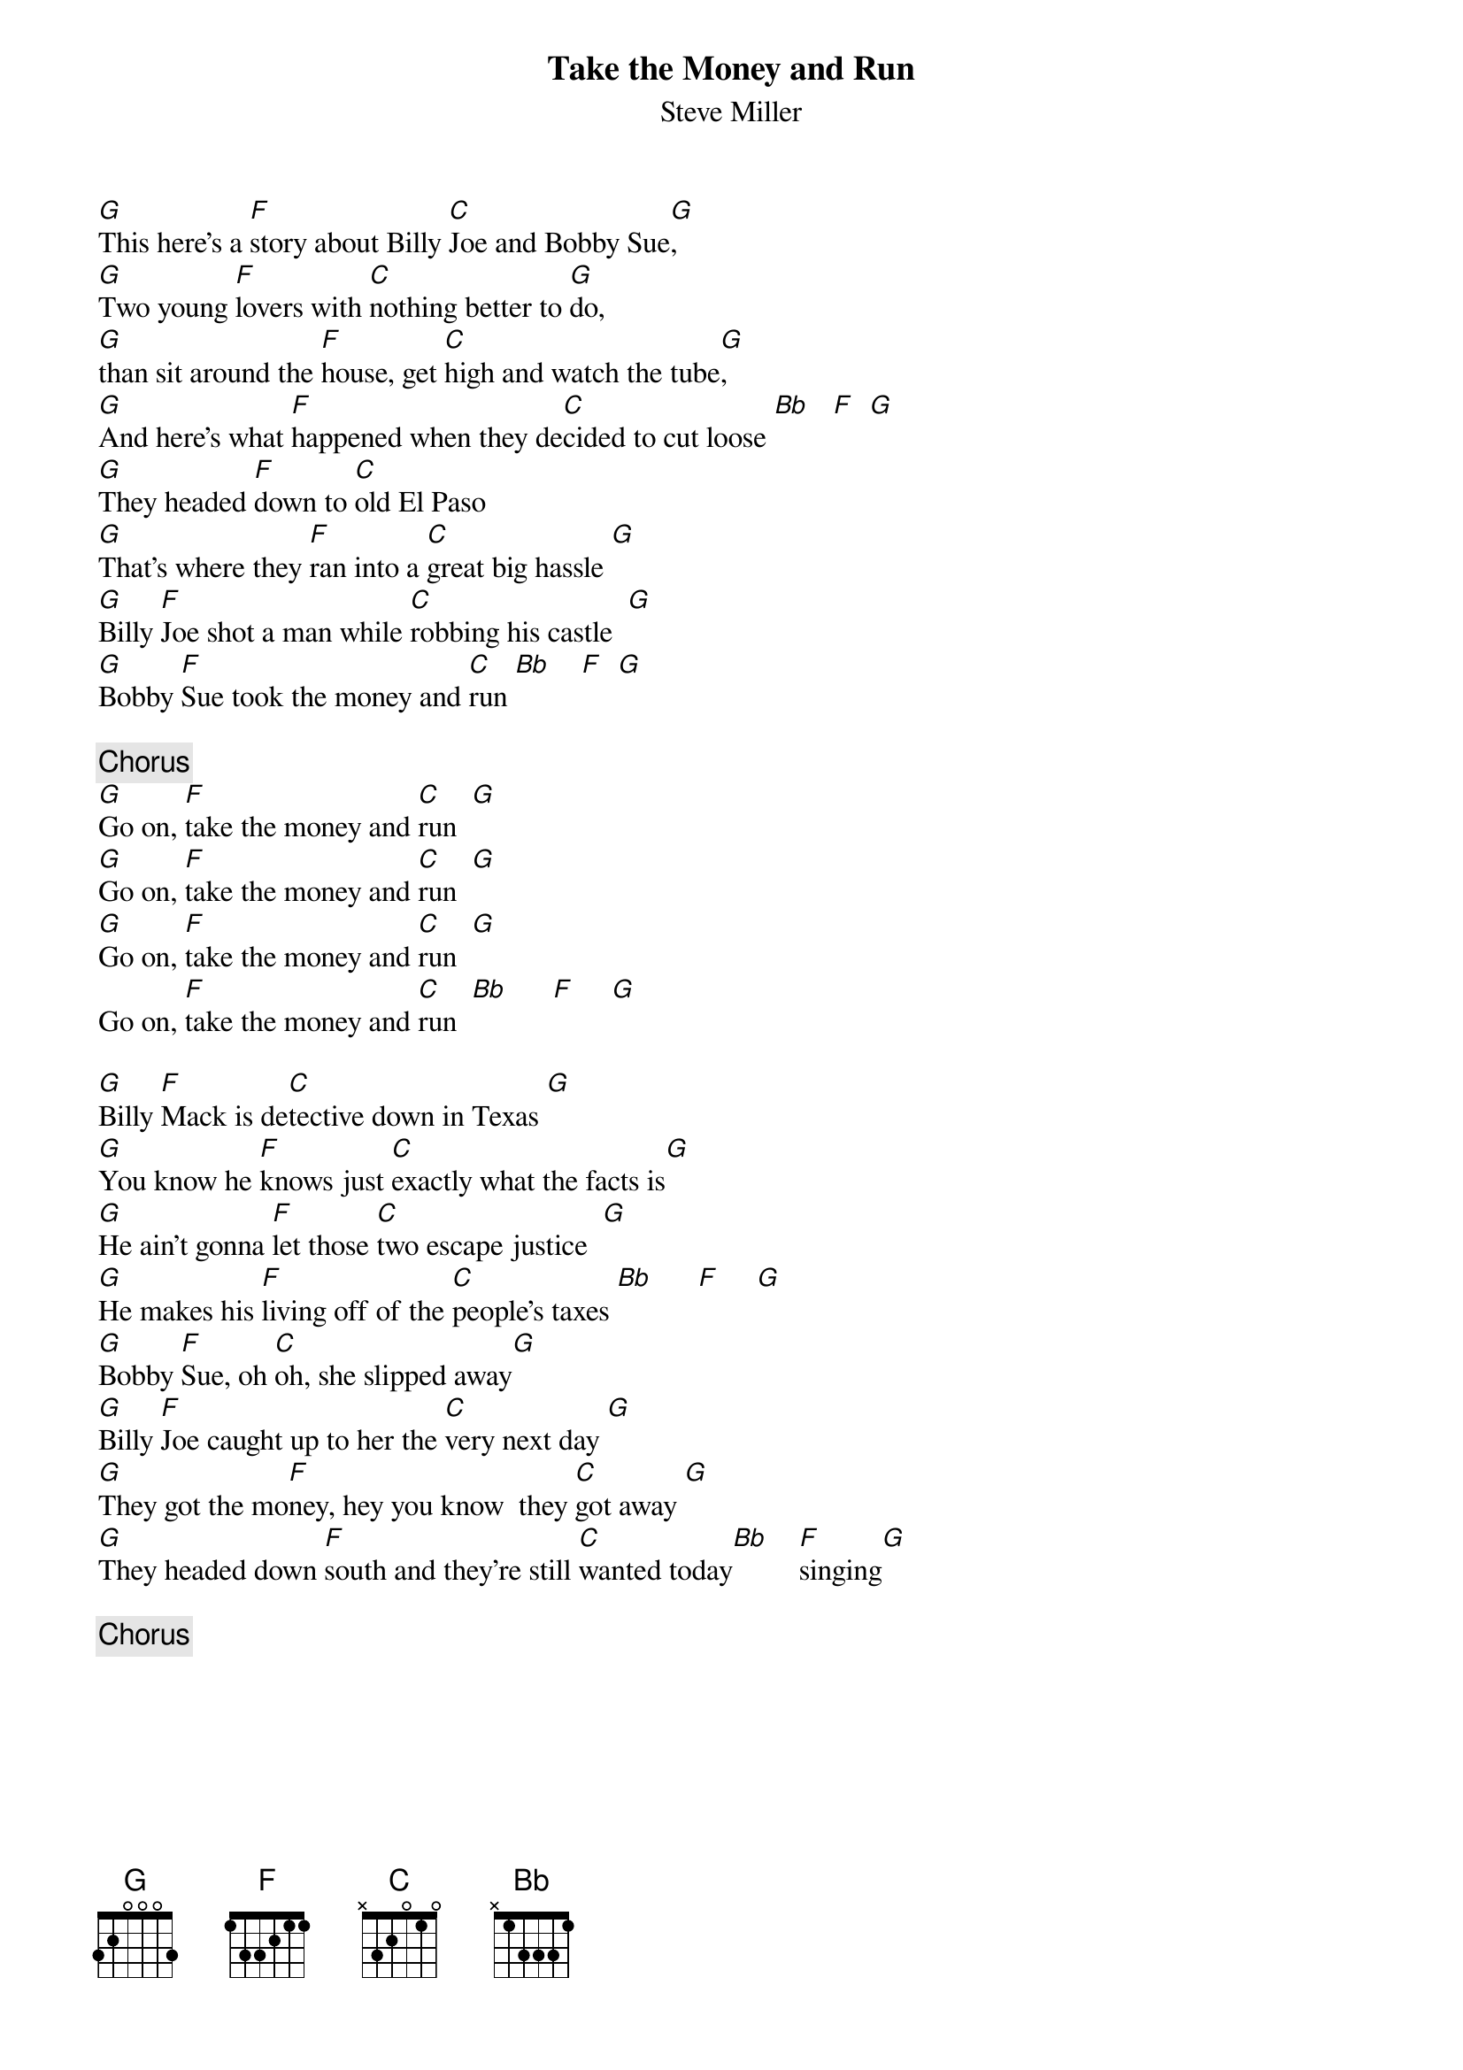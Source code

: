 {title:Take the Money and Run}
{st:Steve Miller}

[G]This here's a [F]story about Billy [C]Joe and Bobby Sue[G],
[G]Two young [F]lovers with [C]nothing better to [G]do,
[G]than sit around the [F]house, get [C]high and watch the tube[G],
[G]And here's what [F]happened when they de[C]cided to cut loose [Bb]   [F]  [G]
[G]They headed [F]down to [C]old El Paso
[G]That's where they [F]ran into a [C]great big hassle [G] 
[G]Billy [F]Joe shot a man while [C]robbing his castle  [G] 
[G]Bobby [F]Sue took the money and [C]run [Bb]    [F]  [G] 

{c:Chorus}
[G]Go on, [F]take the money and [C]run  [G]
[G]Go on, [F]take the money and [C]run  [G]
[G]Go on, [F]take the money and [C]run  [G]
Go on, [F]take the money and [C]run  [Bb]      [F]     [G] 
 
[G]Billy [F]Mack is de[C]tective down in Texas [G] 
[G]You know he [F]knows just [C]exactly what the facts is[G] 
[G]He ain't gonna [F]let those [C]two escape justice  [G] 
[G]He makes his [F]living off of the [C]people's taxes [Bb]      [F]     [G] 
[G]Bobby [F]Sue, oh [C]oh, she slipped away[G] 
[G]Billy [F]Joe caught up to her the [C]very next day [G] 
[G]They got the mo[F]ney, hey you know  they [C]got away [G] 
[G]They headed down [F]south and they're still [C]wanted today[Bb]    [F]singing[G] 
 
{c:Chorus}
